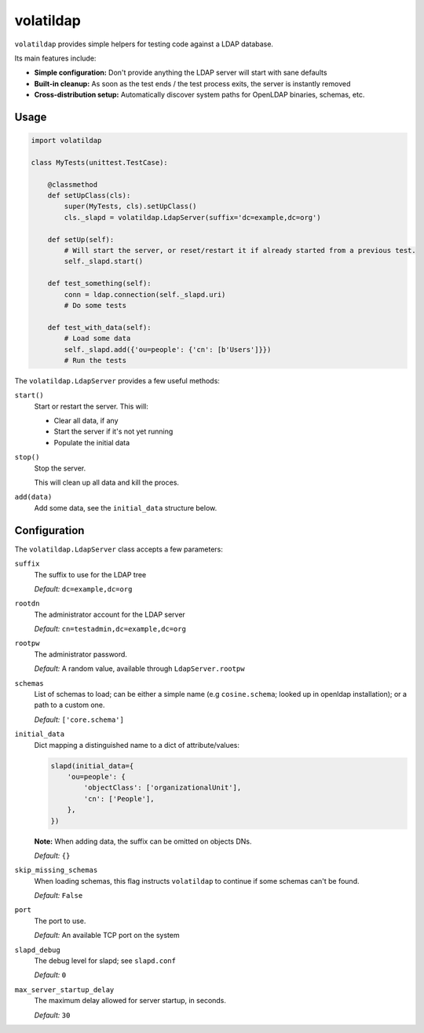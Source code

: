 volatildap
==========


``volatildap`` provides simple helpers for testing code against a LDAP database.

Its main features include:

* **Simple configuration:** Don't provide anything the LDAP server will start with sane defaults
* **Built-in cleanup:** As soon as the test ends / the test process exits, the server is instantly removed
* **Cross-distribution setup:** Automatically discover system paths for OpenLDAP binaries, schemas, etc.


Usage
-----

.. code-block:: python

    import volatildap

    class MyTests(unittest.TestCase):

        @classmethod
        def setUpClass(cls):
            super(MyTests, cls).setUpClass()
            cls._slapd = volatildap.LdapServer(suffix='dc=example,dc=org')

        def setUp(self):
            # Will start the server, or reset/restart it if already started from a previous test.
            self._slapd.start()

        def test_something(self):
            conn = ldap.connection(self._slapd.uri)
            # Do some tests

        def test_with_data(self):
            # Load some data
            self._slapd.add({'ou=people': {'cn': [b'Users']}})
            # Run the tests


The ``volatildap.LdapServer`` provides a few useful methods:

``start()``
    Start or restart the server.
    This will:

    * Clear all data, if any
    * Start the server if it's not yet running
    * Populate the initial data

``stop()``
    Stop the server.

    This will clean up all data and kill the proces.

``add(data)``
    Add some data, see the ``initial_data`` structure below.


Configuration
-------------

The ``volatildap.LdapServer`` class accepts a few parameters:

``suffix``
    The suffix to use for the LDAP tree
    
    *Default:* ``dc=example,dc=org``

``rootdn``
    The administrator account for the LDAP server
    
    *Default:* ``cn=testadmin,dc=example,dc=org``

``rootpw``
    The administrator password.
    
    *Default:* A random value, available through ``LdapServer.rootpw``

``schemas``
    List of schemas to load; can be either a simple name (e.g ``cosine.schema``; looked up in openldap installation); or a path to a custom one.
    
    *Default:* ``['core.schema']``

``initial_data``
    Dict mapping a distinguished name to a dict of attribute/values:

    .. code-block:: python

        slapd(initial_data={
            'ou=people': {
                'objectClass': ['organizationalUnit'],
                'cn': ['People'],
            },
        })

    **Note:** When adding data, the suffix can be omitted on objects DNs.

    *Default:* ``{}``

``skip_missing_schemas``
    When loading schemas, this flag instructs ``volatildap`` to continue if some schemas
    can't be found.
    
    *Default:* ``False``

``port``
    The port to use.

    *Default:* An available TCP port on the system

``slapd_debug``
    The debug level for slapd; see ``slapd.conf``

    *Default:* ``0``

``max_server_startup_delay``
    The maximum delay allowed for server startup, in seconds.

    *Default:* ``30``
